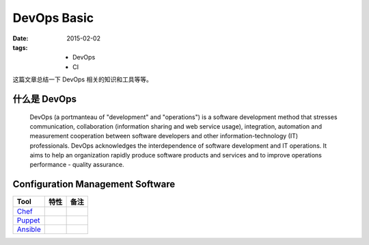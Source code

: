 DevOps Basic
===============

:date: 2015-02-02
:tags:
    - DevOps
    - CI


这篇文章总结一下 DevOps 相关的知识和工具等等。  


什么是 DevOps
-----------------------------

  DevOps (a portmanteau of "development" and "operations") is a software development method that stresses communication, 
  collaboration (information sharing and web service usage), integration, automation and measurement cooperation 
  between software developers and other information-technology (IT) professionals.
  DevOps acknowledges the interdependence of software development and IT operations. 
  It aims to help an organization rapidly produce software products and services and to improve operations performance - quality assurance.



Configuration Management Software
---------------------------------------

=================  ========================  ==================== 
Tool                 特性                      备注      
=================  ========================  ==================== 
`Chef`_     
`Puppet`_     
`Ansible`_   
=================  ========================  ==================== 

.. _Chef: https://www.chef.io/
.. _Puppet: http://puppetlabs.com/
.. _Ansible: http://www.ansible.com/
